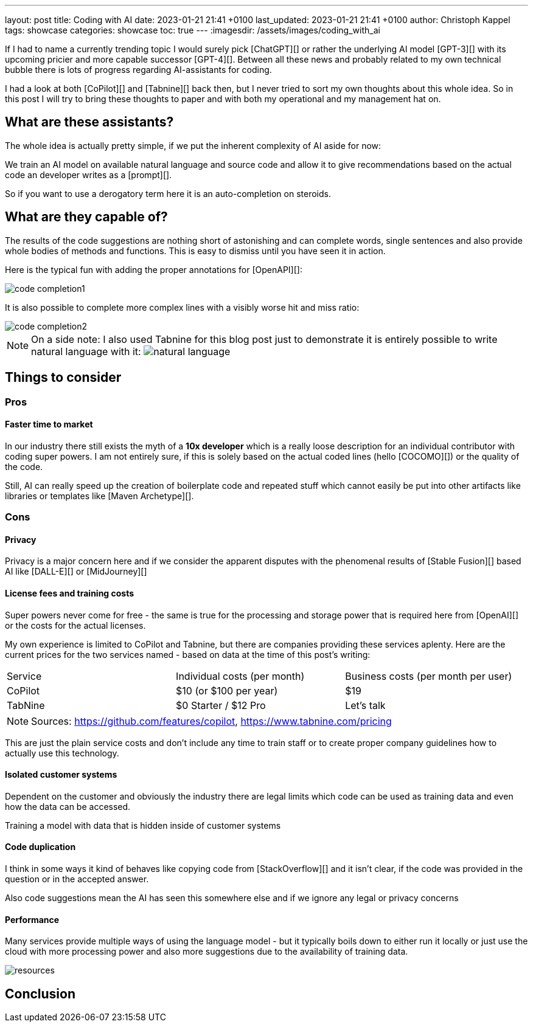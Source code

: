 ---
layout: post
title: Coding with AI
date: 2023-01-21 21:41 +0100
last_updated: 2023-01-21 21:41 +0100
author: Christoph Kappel
tags: showcase
categories: showcase
toc: true
---
:imagesdir: /assets/images/coding_with_ai

////
https://github.com/features/copilot
https://www.tabnine.com/pricing
https://en.wikipedia.org/wiki/COCOMO
https://en.wikipedia.org/wiki/Stable_Diffusion
https://midjourney.com/
https://openai.com/product/dall-e-2
////

If I had to name a currently trending topic I would surely pick [ChatGPT][] or rather the
underlying AI model [GPT-3][] with its upcoming pricier and more capable successor [GPT-4][].
Between all these news and probably related to my own technical bubble there is lots of progress
regarding AI-assistants for coding.

I had a look at both [CoPilot][] and [Tabnine][] back then, but I never tried to sort my own
thoughts about this whole idea.
So in this post I will try to bring these thoughts to paper and with both my operational and my
management hat on.

== What are these assistants?

The whole idea is actually pretty simple, if we put the inherent complexity of AI aside for now:

We train an AI model on available natural language and source code and allow it to give
recommendations based on the actual code an developer writes as a [prompt][].

So if you want to use a derogatory term here it is an auto-completion on steroids.

== What are they capable of?

The results of the code suggestions are nothing short of astonishing and can complete words,
single sentences and also provide whole bodies of methods and functions.
This is easy to dismiss until you have seen it in action.

Here is the typical fun with adding the proper annotations for [OpenAPI][]:

image::code_completion1.gif[]

It is also possible to complete more complex lines with a visibly worse hit and miss ratio:

image::code_completion2.gif[]

[NOTE]
====
On a side note: I also used Tabnine for this blog post just to demonstrate it is entirely possible
to write natural language with it:
image:natural_language.png[]
====

== Things to consider

=== Pros

==== Faster time to market

In our industry there still exists the myth of a **10x developer** which is a really loose
description for an individual contributor with coding super powers.
I am not entirely sure, if this is solely based on the actual coded lines (hello [COCOMO][]) or
the quality of the code.

Still, AI can really speed up the creation of boilerplate code and repeated stuff which cannot
easily be put into other artifacts like libraries or templates like [Maven Archetype][].

=== Cons

==== Privacy

Privacy is a major concern here and if we consider the apparent disputes with the phenomenal
results of [Stable Fusion][] based AI like [DALL-E][] or [MidJourney][]

==== License fees and training costs

Super powers never come for free - the same is true for the processing and storage power that is
required here from [OpenAI][] or the costs for the actual licenses.

My own experience is limited to CoPilot and Tabnine, but there are companies providing these
services aplenty.
Here are the current prices for the two services named - based on data at the time of this post's
writing:

|===
|Service|Individual costs (per month)|Business costs (per month per user)
|CoPilot|$10 (or $100 per year)|$19
|TabNine|$0 Starter / $12 Pro|Let's talk
|===

NOTE: Sources: <https://github.com/features/copilot>, <https://www.tabnine.com/pricing>

This are just the plain service costs and don't include any time to train staff or to create
proper company guidelines how to actually use this technology.

==== Isolated customer systems

Dependent on the customer and obviously the industry there are legal limits which code can be used
as training data and even how the data can be accessed.

Training a model with data that is hidden inside of customer systems

==== Code duplication

I think in some ways it kind of behaves like copying code from [StackOverflow][] and it isn't clear,
if the code was provided in the question or in the accepted answer.

Also code suggestions mean the AI has seen this somewhere else and if we ignore any legal or
privacy concerns

==== Performance

Many services provide multiple ways of using the language model - but it typically boils down to
either run it locally or just use the cloud with more processing power and also more suggestions
due to the availability of training data.

image::resources.png[]

== Conclusion